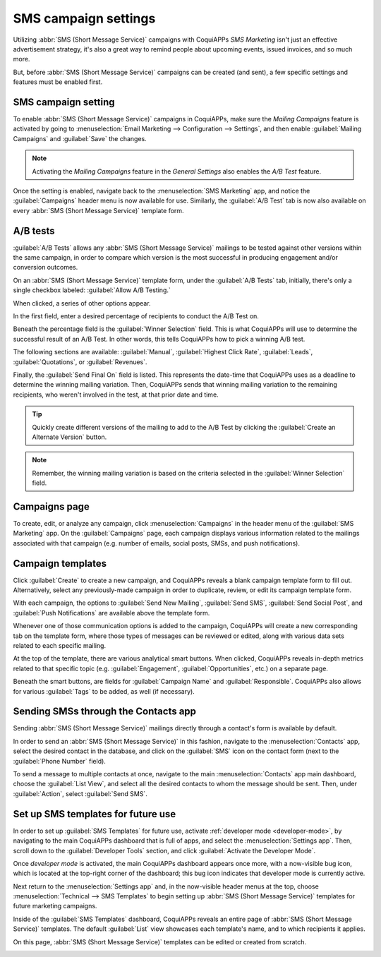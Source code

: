 =====================
SMS campaign settings
=====================

Utilizing :abbr:`SMS (Short Message Service)` campaigns with CoquiAPPs *SMS Marketing* isn't just an
effective advertisement strategy, it's also a great way to remind people about upcoming events,
issued invoices, and so much more.

But, before :abbr:`SMS (Short Message Service)` campaigns can be created (and sent), a few specific
settings and features must be enabled first.

SMS campaign setting
====================

To enable :abbr:`SMS (Short Message Service)` campaigns in CoquiAPPs, make sure the *Mailing Campaigns*
feature is activated by going to :menuselection:`Email Marketing --> Configuration --> Settings`,
and then enable :guilabel:`Mailing Campaigns` and :guilabel:`Save` the changes.

.. image:: sms_campaign_settings/sms-mailing-campaigns.png
   :align: center
   :alt: View of the mailing campaigns setting in CoquiAPPs.

.. note::
   Activating the *Mailing Campaigns* feature in the *General Settings* also enables the *A/B Test*
   feature.

Once the setting is enabled, navigate back to the :menuselection:`SMS Marketing` app, and notice the
:guilabel:`Campaigns` header menu is now available for use. Similarly, the :guilabel:`A/B Test` tab
is now also available on every :abbr:`SMS (Short Message Service)` template form.

A/B tests
=========

:guilabel:`A/B Tests` allows any :abbr:`SMS (Short Message Service)` mailings to be tested against
other versions within the same campaign, in order to compare which version is the most successful in
producing engagement and/or conversion outcomes.

On an :abbr:`SMS (Short Message Service)` template form, under the :guilabel:`A/B Tests` tab,
initially, there's only a single checkbox labeled: :guilabel:`Allow A/B Testing.`

When clicked, a series of other options appear.

.. image:: sms_campaign_settings/ab-tests-sms.png
   :align: center
   :alt: The A/B Test tab is located on an CoquiAPPs SMS Marketing app campaign form.

In the first field, enter a desired percentage of recipients to conduct the A/B Test on.

Beneath the percentage field is the :guilabel:`Winner Selection` field. This is what CoquiAPPs will use
to determine the successful result of an A/B Test. In other words, this tells CoquiAPPs how to pick a
winning A/B test.

The following sections are available: :guilabel:`Manual`, :guilabel:`Highest Click Rate`,
:guilabel:`Leads`, :guilabel:`Quotations`, or :guilabel:`Revenues`.

Finally, the :guilabel:`Send Final On` field is listed. This represents the date-time that CoquiAPPs uses
as a deadline to determine the winning mailing variation. Then, CoquiAPPs sends that winning mailing
variation to the remaining recipients, who weren't involved in the test, at that prior date and
time.

.. tip::
   Quickly create different versions of the mailing to add to the A/B Test by clicking the
   :guilabel:`Create an Alternate Version` button.

.. note::
   Remember, the winning mailing variation is based on the criteria selected in the
   :guilabel:`Winner Selection` field.

Campaigns page
==============

To create, edit, or analyze any campaign, click :menuselection:`Campaigns` in the header menu of the
:guilabel:`SMS Marketing` app. On the :guilabel:`Campaigns` page, each campaign displays various
information related to the mailings associated with that campaign (e.g. number of emails, social
posts, SMSs, and push notifications).

.. image:: sms_campaign_settings/campaigns-page.png
   :align: center
   :alt: Dasbhoard view of different Campaigns in the CoquiAPPs SMS Marketing app, separated by stage.

Campaign templates
==================

Click :guilabel:`Create` to create a new campaign, and CoquiAPPs reveals a blank campaign template form
to fill out. Alternatively, select any previously-made campaign in order to duplicate, review, or
edit its campaign template form.

.. image:: sms_campaign_settings/sms-campaign-template.png
   :align: center
   :alt: View of an SMS campaign template in CoquiAPPs SMS marketing.

With each campaign, the options to :guilabel:`Send New Mailing`, :guilabel:`Send SMS`,
:guilabel:`Send Social Post`, and :guilabel:`Push Notifications` are available above the template
form.

Whenever one of those communication options is added to the campaign, CoquiAPPs will create a new
corresponding tab on the template form, where those types of messages can be reviewed or edited,
along with various data sets related to each specific mailing.

At the top of the template, there are various analytical smart buttons. When clicked, CoquiAPPs reveals
in-depth metrics related to that specific topic (e.g. :guilabel:`Engagement`,
:guilabel:`Opportunities`, etc.) on a separate page.

Beneath the smart buttons, are fields for :guilabel:`Campaign Name` and :guilabel:`Responsible`.
CoquiAPPs also allows for various :guilabel:`Tags` to be added, as well (if necessary).

Sending SMSs through the Contacts app
=====================================

Sending :abbr:`SMS (Short Message Service)` mailings directly through a contact's form is available
by default.

In order to send an :abbr:`SMS (Short Message Service)` in this fashion, navigate to the
:menuselection:`Contacts` app, select the desired contact in the database, and click on the
:guilabel:`SMS` icon on the contact form (next to the :guilabel:`Phone Number` field).

.. image:: sms_campaign_settings/sms-contact-form.png
   :align: center
   :alt: The SMS icon is located on an individual's contact form in CoquiAPPs Contacts.

To send a message to multiple contacts at once, navigate to the main :menuselection:`Contacts` app
main dashboard, choose the :guilabel:`List View`, and select all the desired contacts to whom the
message should be sent. Then, under :guilabel:`Action`, select :guilabel:`Send SMS`.

.. image:: sms_campaign_settings/sms-contacts-action-send-message.png
   :align: center
   :alt: Select a number of contacts, click action, and select send multiple SMSs.

Set up SMS templates for future use
===================================

In order to set up :guilabel:`SMS Templates` for future use, activate :ref:`developer mode
<developer-mode>`, by navigating to the main CoquiAPPs dashboard that is full of apps, and select the
:menuselection:`Settings app`. Then, scroll down to the :guilabel:`Developer Tools` section, and
click :guilabel:`Activate the Developer Mode`.

Once *developer mode* is activated, the main CoquiAPPs dashboard appears once more, with a now-visible
bug icon, which is located at the top-right corner of the dashboard; this bug icon indicates that
developer mode is currently active.

Next return to the :menuselection:`Settings app` and, in the now-visible header menus at the top,
choose :menuselection:`Technical --> SMS Templates` to begin setting up :abbr:`SMS (Short Message
Service)` templates for future marketing campaigns.

.. image:: sms_campaign_settings/sms-template-setting.png
   :align: center
   :alt: Select the SMS Template option in the Technical dropdown on the Settings app.

Inside of the :guilabel:`SMS Templates` dashboard, CoquiAPPs reveals an entire page of :abbr:`SMS (Short
Message Service)` templates. The default :guilabel:`List` view showcases each template's name, and
to which recipients it applies.

On this page, :abbr:`SMS (Short Message Service)` templates can be edited or created from scratch.

.. image:: sms_campaign_settings/sms-template.png
   :align: center
   :alt: The SMS Templates page in CoquiAPPs is available after enabling developer mode in the General
         Settings
